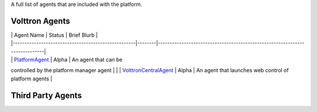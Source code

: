 A full list of agents that are included with the platform.

Volttron Agents
~~~~~~~~~~~~~~~

| \| Agent Name \| Status \| Brief Blurb \|
| \|----------------------------------------------------\|--------\|----------------------------------------------------------------------------\|
| \| `PlatformAgent <PlatformAgent>`__ \| Alpha \| An agent that can be
controlled by the platform manager agent \|
| \| `VolttronCentralAgent <VolttronCentralAgent>`__ \| Alpha \| An
agent that launches web control of platform agents \|

Third Party Agents
~~~~~~~~~~~~~~~~~~

